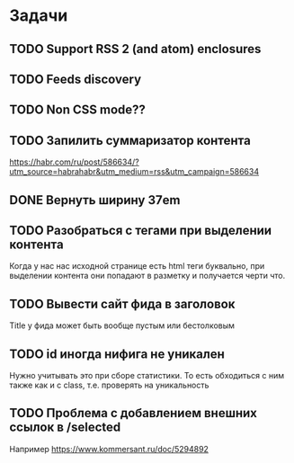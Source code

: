 * Задачи
** TODO Support RSS 2 (and atom) enclosures
** TODO Feeds discovery
** TODO Non CSS mode??
** TODO Запилить суммаризатор контента
   https://habr.com/ru/post/586634/?utm_source=habrahabr&utm_medium=rss&utm_campaign=586634
** DONE Вернуть ширину 37em
** TODO Разобраться с тегами при выделении контента
   Когда у нас нас исходной странице есть html теги буквально, при выделении контента они попадают в разметку и получается черти что.
** TODO Вывести сайт фида в заголовок
   Title у фида может быть вообще пустым или бестолковым
** TODO id иногда нифига не уникален
   Нужно учитывать это при сборе статистики. То есть обходиться с ним также как и с class, т.е. проверять на уникальность
** TODO Проблема с добавлением внешних ссылок в /selected
   Например https://www.kommersant.ru/doc/5294892
